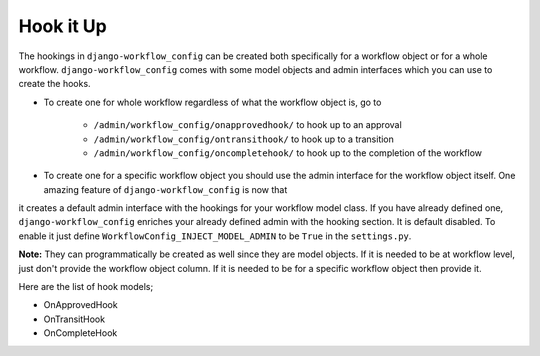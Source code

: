 .. _hooking_guide:

Hook it Up
==========

The hookings in ``django-workflow_config`` can be created both specifically for a workflow object or for a whole workflow. ``django-workflow_config`` comes with some model objects and admin interfaces which you can use
to create the hooks.

* To create one for whole workflow regardless of what the workflow object is, go to

    * ``/admin/workflow_config/onapprovedhook/`` to hook up to an approval
    * ``/admin/workflow_config/ontransithook/`` to hook up to a transition
    * ``/admin/workflow_config/oncompletehook/`` to hook up to the completion of the workflow

* To create one for a specific workflow object you should use the admin interface for the workflow object itself. One amazing feature of ``django-workflow_config`` is now that
it creates a default admin interface with the hookings for your workflow model class. If you have already defined one, ``django-workflow_config`` enriches your already defined
admin with the hooking section. It is default disabled. To enable it just define ``WorkflowConfig_INJECT_MODEL_ADMIN`` to be ``True`` in the ``settings.py``.


**Note:** They can programmatically be created as well since they are model objects. If it is needed to be at workflow level, just don't provide the workflow object column. If it is needed
to be for a specific workflow object then provide it.

Here are the list of hook models;

* OnApprovedHook
* OnTransitHook
* OnCompleteHook
